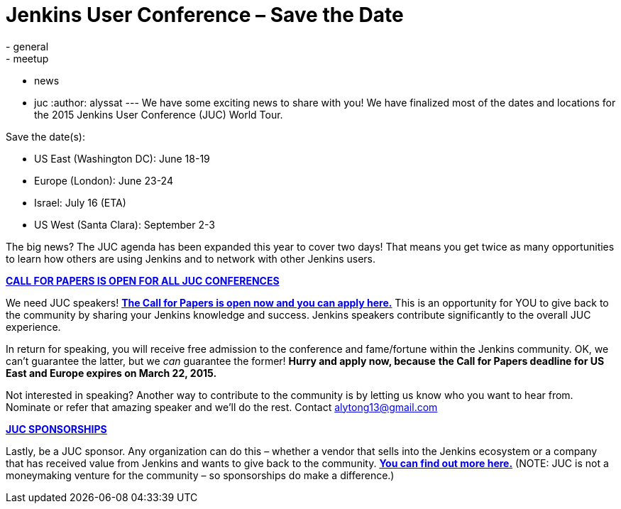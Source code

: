 = Jenkins User Conference – Save the Date
:nodeid: 527
:created: 1425422332
:tags:
  - general
  - meetup
  - news
  - juc
:author: alyssat
---
We have some exciting news to share with you! We have finalized most of the dates and locations for the 2015 Jenkins User Conference (JUC) World Tour.


Save the date(s):


* US East (Washington DC): June 18-19
* Europe (London): June 23-24
* Israel: July 16 (ETA)
* US West (Santa Clara): September 2-3


The big news? The JUC agenda has been expanded this year to cover two days! That means you get twice as many opportunities to learn how others are using Jenkins and to network with other Jenkins users.


https://www.cloudbees.com/jenkins-user-conference-call-papers[*CALL FOR PAPERS IS OPEN FOR ALL JUC CONFERENCES*]


We need JUC speakers! https://www.cloudbees.com/jenkins-user-conference-call-papers[*The Call for Papers is open now and you can apply here.*] This is an opportunity for YOU to give back to the community by sharing your Jenkins knowledge and success. Jenkins speakers contribute significantly to the overall JUC experience.


In return for speaking, you will receive free admission to the conference and fame/fortune within the Jenkins community. OK, we can’t guarantee the latter, but we _can_ guarantee the former! *Hurry and apply now, because* *the Call for Papers deadline for US East and Europe expires on March 22, 2015.*


Not interested in speaking? Another way to contribute to the community is by letting us know who you want to hear from. Nominate or refer that amazing speaker and we’ll do the rest. Contact alytong13@gmail.com


https://www.cloudbees.com/2015-juc-and-cd-summit-world-tour-sponsorships[*JUC SPONSORSHIPS*]


Lastly, be a JUC sponsor. Any organization can do this – whether a vendor that sells into the Jenkins ecosystem or a company that has received value from Jenkins and wants to give back to the community. *https://www.cloudbees.com/2015-juc-and-cd-summit-world-tour-sponsorships[You can find out more here.]* (NOTE: JUC is not a moneymaking venture for the community – so sponsorships do make a difference.)
